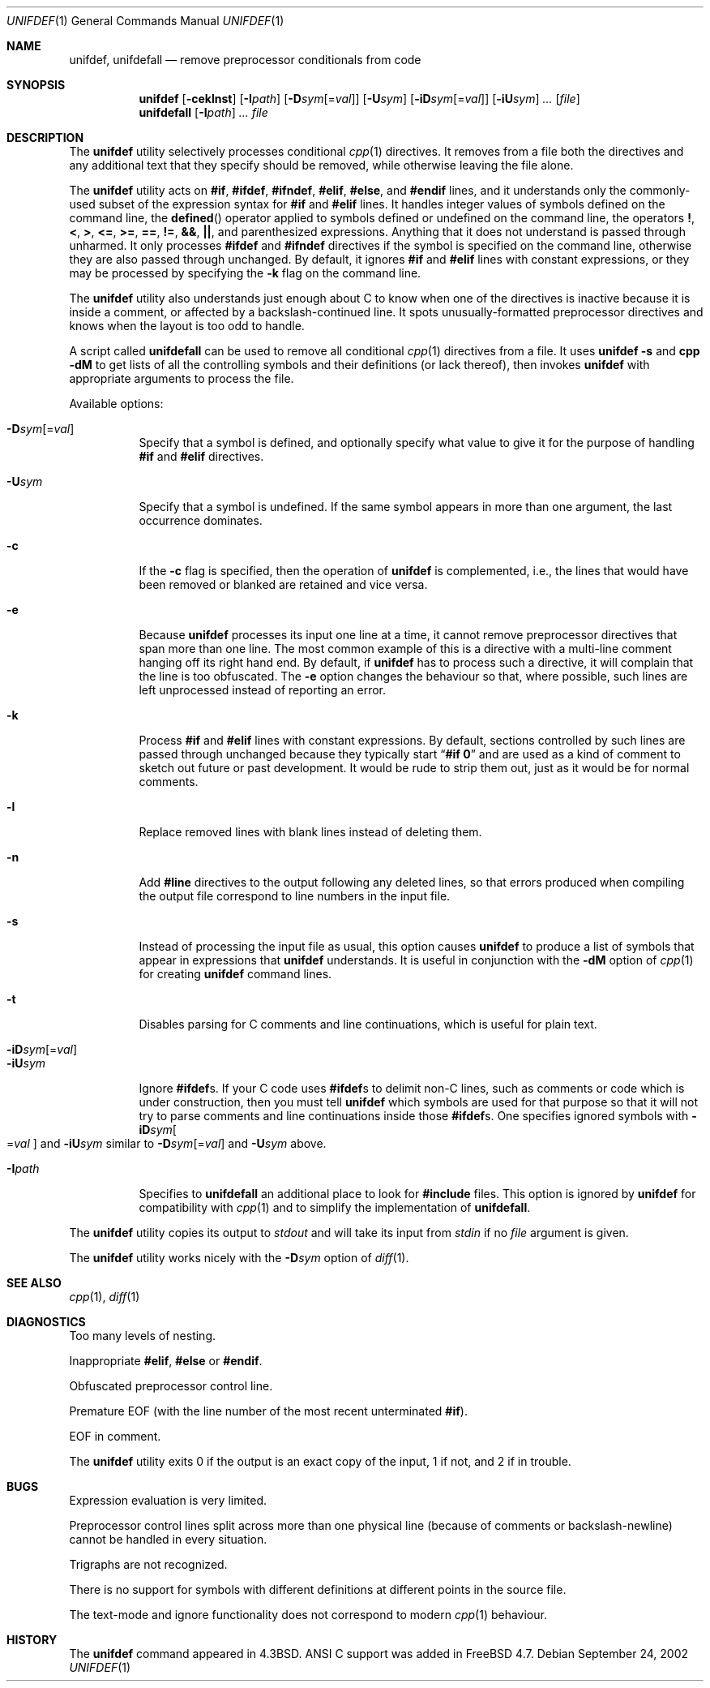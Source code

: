.\" Copyright (c) 1985, 1991, 1993
.\"	The Regents of the University of California.  All rights reserved.
.\" Copyright (c) 2002, 2003 Tony Finch <dot@dotat.at>.  All rights reserved.
.\"
.\" This code is derived from software contributed to Berkeley by
.\" Dave Yost. It was rewritten to support ANSI C by Tony Finch.
.\"
.\" Redistribution and use in source and binary forms, with or without
.\" modification, are permitted provided that the following conditions
.\" are met:
.\" 1. Redistributions of source code must retain the above copyright
.\"    notice, this list of conditions and the following disclaimer.
.\" 2. Redistributions in binary form must reproduce the above copyright
.\"    notice, this list of conditions and the following disclaimer in the
.\"    documentation and/or other materials provided with the distribution.
.\" 3. Neither the name of the University nor the names of its contributors
.\"    may be used to endorse or promote products derived from this software
.\"    without specific prior written permission.
.\"
.\" THIS SOFTWARE IS PROVIDED BY THE REGENTS AND CONTRIBUTORS ``AS IS'' AND
.\" ANY EXPRESS OR IMPLIED WARRANTIES, INCLUDING, BUT NOT LIMITED TO, THE
.\" IMPLIED WARRANTIES OF MERCHANTABILITY AND FITNESS FOR A PARTICULAR PURPOSE
.\" ARE DISCLAIMED.  IN NO EVENT SHALL THE REGENTS OR CONTRIBUTORS BE LIABLE
.\" FOR ANY DIRECT, INDIRECT, INCIDENTAL, SPECIAL, EXEMPLARY, OR CONSEQUENTIAL
.\" DAMAGES (INCLUDING, BUT NOT LIMITED TO, PROCUREMENT OF SUBSTITUTE GOODS
.\" OR SERVICES; LOSS OF USE, DATA, OR PROFITS; OR BUSINESS INTERRUPTION)
.\" HOWEVER CAUSED AND ON ANY THEORY OF LIABILITY, WHETHER IN CONTRACT, STRICT
.\" LIABILITY, OR TORT (INCLUDING NEGLIGENCE OR OTHERWISE) ARISING IN ANY WAY
.\" OUT OF THE USE OF THIS SOFTWARE, EVEN IF ADVISED OF THE POSSIBILITY OF
.\" SUCH DAMAGE.
.\"
.\"     @(#)unifdef.1	8.2 (Berkeley) 4/1/94
.\"	$dotat: unifdef/unifdef.1,v 1.50 2003/08/12 20:32:12 fanf2 Exp $
.\" $FreeBSD: src/usr.bin/unifdef/unifdef.1,v 1.20 2003/02/24 22:53:24 ru Exp $
.\"
.Dd September 24, 2002
.Dt UNIFDEF 1
.Os
.Sh NAME
.Nm unifdef , unifdefall
.Nd remove preprocessor conditionals from code
.Sh SYNOPSIS
.Nm
.Op Fl ceklnst
.Op Fl I Ns Ar path
.Op Fl D Ns Ar sym Ns Op = Ns Ar val
.Op Fl U Ns Ar sym
.Op Fl iD Ns Ar sym Ns Op = Ns Ar val
.Op Fl iU Ns Ar sym
.Ar ...
.Op Ar file
.Nm unifdefall
.Op Fl I Ns Ar path
.Ar ...
.Ar file
.Sh DESCRIPTION
The
.Nm
utility selectively processes conditional
.Xr cpp 1
directives.
It removes from a file
both the directives
and any additional text that they specify should be removed,
while otherwise leaving the file alone.
.Pp
The
.Nm
utility acts on
.Ic #if , #ifdef , #ifndef , #elif , #else ,
and
.Ic #endif
lines,
and it understands only the commonly-used subset
of the expression syntax for
.Ic #if
and
.Ic #elif
lines.
It handles
integer values of symbols defined on the command line,
the
.Fn defined
operator applied to symbols defined or undefined on the command line,
the operators
.Ic \&! , < , > , <= , >= , == , != , && , || ,
and parenthesized expressions.
Anything that it does not understand is passed through unharmed.
It only processes
.Ic #ifdef
and
.Ic #ifndef
directives if the symbol is specified on the command line,
otherwise they are also passed through unchanged.
By default, it ignores
.Ic #if
and
.Ic #elif
lines with constant expressions,
or they may be processed by specifying the
.Fl k
flag on the command line.
.Pp
The
.Nm
utility also understands just enough about C
to know when one of the directives is inactive
because it is inside
a comment,
or affected by a backslash-continued line.
It spots unusually-formatted preprocessor directives
and knows when the layout is too odd to handle.
.Pp
A script called
.Nm unifdefall
can be used to remove all conditional
.Xr cpp 1
directives from a file.
It uses
.Nm Fl s
and
.Nm cpp Fl dM
to get lists of all the controlling symbols
and their definitions (or lack thereof),
then invokes
.Nm
with appropriate arguments to process the file.
.Pp
Available options:
.Pp
.Bl -tag -width indent -compact
.It Fl D Ns Ar sym Ns Op = Ns Ar val
Specify that a symbol is defined,
and optionally specify what value to give it
for the purpose of handling
.Ic #if
and
.Ic #elif
directives.
.Pp
.It Fl U Ns Ar sym
Specify that a symbol is undefined.
If the same symbol appears in more than one argument,
the last occurrence dominates.
.Pp
.It Fl c
If the
.Fl c
flag is specified,
then the operation of
.Nm
is complemented,
i.e., the lines that would have been removed or blanked
are retained and vice versa.
.Pp
.It Fl e
Because
.Nm
processes its input one line at a time,
it cannot remove preprocessor directives that span more than one line.
The most common example of this is a directive with a multi-line
comment hanging off its right hand end.
By default,
if
.Nm
has to process such a directive,
it will complain that the line is too obfuscated.
The
.Fl e
option changes the behaviour so that,
where possible,
such lines are left unprocessed instead of reporting an error.
.Pp
.It Fl k
Process
.Ic #if
and
.Ic #elif
lines with constant expressions.
By default, sections controlled by such lines are passed through unchanged
because they typically start
.Dq Li "#if 0"
and are used as a kind of comment to sketch out future or past development.
It would be rude to strip them out, just as it would be for normal comments.
.Pp
.It Fl l
Replace removed lines with blank lines
instead of deleting them.
.Pp
.It Fl n
Add
.Li #line
directives to the output following any deleted lines,
so that errors produced when compiling the output file correspond to
line numbers in the input file.
.Pp
.It Fl s
Instead of processing the input file as usual,
this option causes
.Nm
to produce a list of symbols that appear in expressions
that
.Nm
understands.
It is useful in conjunction with the
.Fl dM
option of
.Xr cpp 1
for creating
.Nm
command lines.
.Pp
.It Fl t
Disables parsing for C comments
and line continuations,
which is useful
for plain text.
.Pp
.It Fl iD Ns Ar sym Ns Op = Ns Ar val
.It Fl iU Ns Ar sym
Ignore
.Ic #ifdef Ns s .
If your C code uses
.Ic #ifdef Ns s
to delimit non-C lines,
such as comments
or code which is under construction,
then you must tell
.Nm
which symbols are used for that purpose so that it will not try to parse
comments
and line continuations
inside those
.Ic #ifdef Ns s .
One specifies ignored symbols with
.Fl iD Ns Ar sym Ns Oo = Ns Ar val Oc
and
.Fl iU Ns Ar sym
similar to
.Fl D Ns Ar sym Ns Op = Ns Ar val
and
.Fl U Ns Ar sym
above.
.Pp
.It Fl I Ns Ar path
Specifies to
.Nm unifdefall
an additional place to look for
.Ic #include
files.
This option is ignored by
.Nm
for compatibility with
.Xr cpp 1
and to simplify the implementation of
.Nm unifdefall .
.El
.Pp
The
.Nm
utility copies its output to
.Em stdout
and will take its input from
.Em stdin
if no
.Ar file
argument is given.
.Pp
The
.Nm
utility works nicely with the
.Fl D Ns Ar sym
option of
.Xr diff 1 .
.Sh SEE ALSO
.Xr cpp 1 ,
.Xr diff 1
.Sh DIAGNOSTICS
.Bl -item
.It
Too many levels of nesting.
.It
Inappropriate
.Ic #elif ,
.Ic #else
or
.Ic #endif .
.It
Obfuscated preprocessor control line.
.It
Premature
.Tn EOF
(with the line number of the most recent unterminated
.Ic #if ) .
.It
.Tn EOF
in comment.
.El
.Pp
The
.Nm
utility exits 0 if the output is an exact copy of the input,
1 if not, and 2 if in trouble.
.Sh BUGS
Expression evaluation is very limited.
.Pp
Preprocessor control lines split across more than one physical line
(because of comments or backslash-newline)
cannot be handled in every situation.
.Pp
Trigraphs are not recognized.
.Pp
There is no support for symbols with different definitions at
different points in the source file.
.Pp
The text-mode and ignore functionality does not correspond to modern
.Xr cpp 1
behaviour.
.Sh HISTORY
The
.Nm
command appeared in
.Bx 4.3 .
.Tn ANSI\~C
support was added in
.Fx 4.7 .
